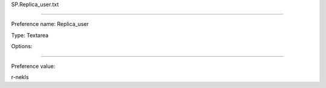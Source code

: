 SP.Replica_user.txt

----------

Preference name: Replica_user

Type: Textarea

Options: 

----------

Preference value: 



r-nekls

























